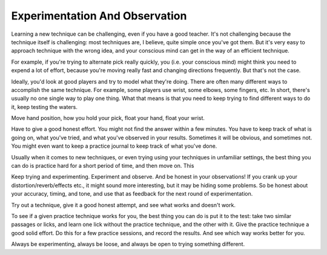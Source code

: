 Experimentation And Observation
-------------------------------

.. todo:: fill in / edit content for experimentation-and-observation.rst

Learning a new technique can be challenging, even if you have a good teacher.  It's not challenging because the technique itself is challenging: most techniques are, I believe, quite simple once you've got them.  But it's very easy to approach technique with the wrong idea, and your conscious mind can get in the way of an efficient technique.

For example, if you're trying to alternate pick really quickly, you (i.e. your conscious mind) might think you need to expend a lot of effort, because you're moving really fast and changing directions frequently.  But that's not the case.

Ideally, you'd look at good players and try to model what they're doing.  There are often many different ways to accomplish the same technique.  For example, some players use wrist, some elbows, some fingers, etc.  In short, there's usually no one single way to play one thing.  What that means is that you need to keep trying to find different ways to do it, keep testing the waters.

Move hand position, how you hold your pick, float your hand, float your wrist.

.. todo:: give some examples of what can vary

Have to give a good honest effort.  You might not find the answer within a few minutes.  You have to keep track of what is going on, what you've tried, and what you've observed in your results.  Sometimes it will be obvious, and sometimes not.  You might even want to keep a practice journal to keep track of what you've done.

Usually when it comes to new techniques, or even trying using your techniques in unfamiliar settings, the best thing you can do is practice hard for a short period of time, and then move on.  This

.. todo:: tie this in with time and schedule


Keep trying and experimenting.  Experiment and observe.  And be honest in your observations!  If you crank up your distortion/reverb/effects etc., it might sound more interesting, but it may be hiding some problems.  So be honest about your accuracy, timing, and tone, and use that as feedback for the next round of experimentation.

Try out a technique, give it a good honest attempt, and see what works and doesn't work.

To see if a given practice technique works for you, the best thing you can do is put it to the test: take two similar passages or licks, and learn one lick without the practice technique, and the other with it.  Give the practice technique a good solid effort.  Do this for a few practice sessions, and record the results.  And see which way works better for you.

Always be experimenting, always be loose, and always be open to trying something different.
